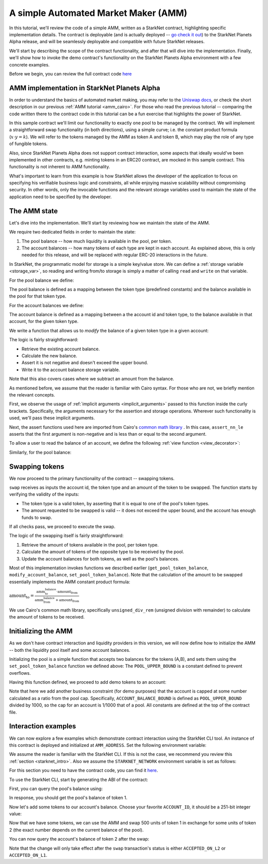 .. _amm_starknet:

A simple Automated Market Maker (AMM)
=====================================

In this tutorial, we'll review the code of a simple AMM, written as a StarkNet contract,
highlighting specific implementation details. The contract is deployable (and is actually deployed
-- `go check it out <https://amm-demo.starknet.starkware.co>`_)
to the StarkNet Planets Alpha release, and will be seamlessly deployable
and compatible with future StarkNet releases.

We'll start by describing the scope of the contract functionality,
and after that will dive into the implementation.
Finally, we'll show how to invoke the demo contract's functionality on the StarkNet Planets Alpha
environment with a few concrete examples.

Before we begin, you can review the full contract code `here
<https://github.com/starkware-libs/cairo-lang/blob/master/src/starkware/starknet/
apps/amm_sample/amm_sample.cairo>`_

AMM implementation in StarkNet Planets Alpha
--------------------------------------------

In order to understand the basics of automated market making, you may refer
to the `Uniswap docs <https://uniswap.org/docs/v2/protocol-overview/how-uniswap-works/>`_, or
check the short description in our previous :ref:`AMM tutorial <amm_cairo>`.
For those who read the previous tutorial -- comparing the code written there to the contract code
in this tutorial can be a fun exercise that highlights the power of StarkNet.

In this sample contract we'll limit our functionality to exactly one pool to be managed by the
contract. We will implement a straightforward swap functionality (in both directions),
using a simple curve; i.e. the constant product formula (:math:`x \cdot y = k`). We will refer to
the tokens managed by the AMM as token A and token B, which may play the role of any type of
fungible tokens.

Also, since StarkNet Planets Alpha does not support contract interaction,
some aspects that ideally would've been implemented in other contracts, e.g. minting tokens in an
ERC20 contract, are mocked in this sample contract. This functionality is not inherent to AMM
functionality.

What's important to learn from this example is how StarkNet allows the developer of the
application to focus on specifying his verifiable business logic and constraints,
all while enjoying massive scalability without compromising security. In other words,
only the invocable functions and the relevant storage variables used to maintain the state of the
application need to be specified by the developer.

The AMM state
--------------

Let's dive into the implementation. We'll start by reviewing how we maintain the state of the AMM.

We require two dedicated fields in order to maintain the state:

1.  The pool balance -- how much liquidity is available in the pool, per token.
2.  The account balances -- how many tokens of each type are kept in each account.
    As explained above, this is only needed for this release,
    and will be replaced with regular ERC-20 interactions in the future.

In StarkNet, the programmatic model for storage is a simple key/value store.
We can define a :ref:`storage variable <storage_var>`, so reading and writing from/to
storage is simply a matter of calling ``read`` and ``write`` on that variable.

For the pool balance we define:

.. tested-code:: cairo sn_amm_pool_balance

    @storage_var
    func pool_balance(token_type : felt) -> (balance : felt):
    end

The pool balance is defined as a mapping between the token type (predefined constants) and the
balance available in the pool for that token type.

For the account balances we define:

.. tested-code:: cairo sn_amm_account_balance

    @storage_var
    func account_balance(account_id : felt, token_type : felt) -> (
        balance : felt
    ):
    end

The account balance is defined as a mapping between a the account id and token type,
to the balance available in that account, for the given token type.

We write a function that allows us to *modify* the balance of a given token type in a given account:

.. tested-code:: cairo sn_amm_modify_account

    func modify_account_balance{
        syscall_ptr : felt*,
        pedersen_ptr : HashBuiltin*,
        range_check_ptr,
    }(account_id : felt, token_type : felt, amount : felt):
        let (current_balance) = account_balance.read(
            account_id, token_type
        )
        tempvar new_balance = current_balance + amount
        assert_nn_le(new_balance, BALANCE_UPPER_BOUND - 1)
        account_balance.write(
            account_id=account_id,
            token_type=token_type,
            value=new_balance,
        )
        return ()
    end

The logic is fairly straightforward:

* Retrieve the existing account balance.
* Calculate the new balance.
* Assert it is not negative and doesn't exceed the upper bound.
* Write it to the account balance storage variable.

Note that this also covers cases where we subtract an amount from the balance.

As mentioned before, we assume that the reader is familiar with Cairo syntax.
For those who are not, we briefly mention the relevant concepts.

First, we observe the usage of :ref:`implicit arguments <implicit_arguments>` passed to this
function inside the curly brackets. Specifically, the arguments necessary for the assertion and
storage operations. Wherever such functionality is used, we'll pass these implicit arguments.

Next, the assert functions used here are imported from Cairo's `common math library
<https://github.com/starkware-libs/cairo-lang/blob/master/src/starkware/cairo/common/math.cairo>`_
. In this case, ``assert_nn_le`` asserts that the first
argument is non-negative and is less than or equal to the second argument.

To allow a user to read the balance of an account, we define the following
:ref:`view function <view_decorator>`:

.. tested-code:: cairo sn_amm_get_account

    @view
    func get_account_token_balance{
        syscall_ptr : felt*,
        pedersen_ptr : HashBuiltin*,
        range_check_ptr,
    }(account_id : felt, token_type : felt) -> (balance : felt):
        return account_balance.read(account_id, token_type)
    end

Similarly, for the pool balance:

.. tested-code:: cairo sn_amm_get_set_account

    func set_pool_token_balance{
        syscall_ptr : felt*,
        pedersen_ptr : HashBuiltin*,
        range_check_ptr,
    }(token_type : felt, balance : felt):
        assert_nn_le(balance, BALANCE_UPPER_BOUND - 1)
        pool_balance.write(token_type, balance)
        return ()
    end

    @view
    func get_pool_token_balance{
        syscall_ptr : felt*,
        pedersen_ptr : HashBuiltin*,
        range_check_ptr,
    }(token_type : felt) -> (balance : felt):
        return pool_balance.read(token_type)
    end

Swapping tokens
----------------

We now proceed to the primary functionality of the contract -- swapping tokens.

.. tested-code:: cairo sn_amm_swap

    func swap{
        syscall_ptr : felt*,
        pedersen_ptr : HashBuiltin*,
        range_check_ptr,
    }(account_id : felt, token_from : felt, amount_from : felt) -> (
        amount_to : felt
    ):
        # Verify that token_from is either TOKEN_TYPE_A or TOKEN_TYPE_B.
        assert (token_from - TOKEN_TYPE_A) * (token_from - TOKEN_TYPE_B) = 0

        # Check requested amount_from is valid.
        assert_nn_le(amount_from, BALANCE_UPPER_BOUND - 1)

        # Check user has enough funds.
        let (account_from_balance) = get_account_token_balance(
            account_id=account_id, token_type=token_from
        )
        assert_le(amount_from, account_from_balance)

        # Execute the actual swap.
        let (token_to) = get_opposite_token(token_type=token_from)
        let (amount_to) = do_swap(
            account_id=account_id,
            token_from=token_from,
            token_to=token_to,
            amount_from=amount_from,
        )

        return (amount_to=amount_to)
    end

``swap`` receives as inputs the account id, the token type and an amount of the token to be swapped.
The function starts by verifying the validity of the inputs:

*   The token type is a valid token, by asserting that it is equal to one of the pool's
    token types.
*   The amount requested to be swapped is valid -- it does not exceed the upper bound, and the
    account has enough funds to swap.

If all checks pass, we proceed to execute the swap.

.. tested-code:: cairo sn_amm_do_swap

    func do_swap{
        syscall_ptr : felt*,
        pedersen_ptr : HashBuiltin*,
        range_check_ptr,
    }(
        account_id : felt,
        token_from : felt,
        token_to : felt,
        amount_from : felt,
    ) -> (amount_to : felt):
        alloc_locals

        # Get pool balance.
        let (local amm_from_balance) = get_pool_token_balance(
            token_type=token_from
        )
        let (local amm_to_balance) = get_pool_token_balance(
            token_type=token_to
        )

        # Calculate swap amount.
        let (local amount_to, _) = unsigned_div_rem(
            amm_to_balance * amount_from,
            amm_from_balance + amount_from,
        )

        # Update token_from balances.
        modify_account_balance(
            account_id=account_id,
            token_type=token_from,
            amount=-amount_from,
        )
        set_pool_token_balance(
            token_type=token_from,
            balance=amm_from_balance + amount_from,
        )

        # Update token_to balances.
        modify_account_balance(
            account_id=account_id,
            token_type=token_to,
            amount=amount_to,
        )
        set_pool_token_balance(
            token_type=token_to, balance=amm_to_balance - amount_to
        )
        return (amount_to=amount_to)
    end

The logic of the swapping itself is fairly straightforward:

1. Retrieve the amount of tokens available in the pool, per token type.
2. Calculate the amount of tokens of the opposite type to be received by the pool.
3. Update the account balances for both tokens, as well as the pool's balances.

Most of this implementation invokes functions we described earlier (``get_pool_token_balance``,
``modify_account_balance``, ``set_pool_token_balance``). Note that the calculation of the
amount to be swapped essentially implements the AMM constant product formula:

:math:`\text{amount_to} =
\frac{\text{amm_to_balance} \cdot \text{amount_from}}
{\text{amm_from_balance} + \text{amount_from}}`

We use Cairo's common math library, specifically ``unsigned_div_rem``
(unsigned division with remainder) to calculate the amount of tokens to be received.

Initializing the AMM
---------------------

As we don't have contract interaction and liquidity providers in this version, we will now define
how to initialize the AMM -- both the liquidity pool itself and some account balances.

.. tested-code:: cairo sn_amm_init_amm

    @external
    func init_pool{
        syscall_ptr : felt*,
        pedersen_ptr : HashBuiltin*,
        range_check_ptr,
    }(token_a : felt, token_b : felt):
        assert_nn_le(token_a, POOL_UPPER_BOUND - 1)
        assert_nn_le(token_b, POOL_UPPER_BOUND - 1)

        set_pool_token_balance(token_type=TOKEN_TYPE_A, bal=token_a)
        set_pool_token_balance(token_type=TOKEN_TYPE_B, bal=token_b)

        return ()
    end

Initializing the pool is a simple function that accepts two balances for the tokens (A,B),
and sets them using the ``set_pool_token_balance`` function we defined above:
The ``POOL_UPPER_BOUND`` is a constant defined to prevent overflows.

Having this function defined, we proceed to add demo tokens to an account:

.. tested-code:: cairo sn_amm_add_tokens

    @external
    func add_demo_token{
        syscall_ptr : felt*,
        pedersen_ptr : HashBuiltin*,
        range_check_ptr,
    }(
        account_id : felt,
        token_a_amount : felt,
        token_b_amount : felt,
    ):
        # Make sure the account's balance is much smaller then pool init balance.
        assert_nn_le(token_a_amount, ACCOUNT_BALANCE_BOUND - 1)
        assert_nn_le(token_b_amount, ACCOUNT_BALANCE_BOUND - 1)

        modify_account_balance(
            account_id=account_id,
            token_type=TOKEN_TYPE_A,
            amount=token_a_amount,
        )
        modify_account_balance(
            account_id=account_id,
            token_type=TOKEN_TYPE_B,
            amount=token_b_amount,
        )

        return ()
    end

Note that here we add another business constraint (for demo purposes) that the account is capped
at some number calculated as a ratio from the pool cap. Specifically, ``ACCOUNT_BALANCE_BOUND``
is defined as ``POOL_UPPER_BOUND`` divided by 1000, so the cap for an account is 1/1000 that of a
pool.
All constants are defined at the top of the contract file.

Interaction examples
--------------------

We can now explore a few examples which demonstrate contract interaction using the StarkNet CLI
tool. An instance of this contract is deployed and initialized at ``AMM_ADDRESS``.
Set the following environment variable:

.. tested-code:: bash amm_contract_address

    # The deployment address of the AMM contract.
    export AMM_ADDRESS=0x24d70250b7beff3cfdf694af9c77703afa06edc9fe4d061f17ac2201b779c99

We assume the reader is familiar with the StarkNet CLI. If this is not the case, we recommend you
review this :ref:`section <starknet_intro>`.
Also we assume the ``STARKNET_NETWORK`` environment variable is set as follows:

.. tested-code:: bash amm_starknet_env

    export STARKNET_NETWORK=alpha-goerli

.. test::

    assert codes['starknet_env'] == codes['amm_starknet_env']

For this section you need to have the contract code, you can find it `here
<https://github.com/starkware-libs/cairo-lang/blob/master/src/starkware/starknet/
apps/amm_sample/amm_sample.cairo>`_.

To use the StarkNet CLI, start by generating the ABI of the contract:

.. tested-code:: bash amm_sample_compile

    starknet-compile amm_sample.cairo \
        --output amm_sample_compiled.json \
        --abi amm_sample_abi.json

First, you can query the pool's balance using:

.. tested-code:: bash sn_amm_call_pool_balance

    starknet call \
        --address ${AMM_ADDRESS} \
        --abi amm_sample_abi.json \
        --function get_pool_token_balance \
        --inputs 1

In response, you should get the pool's balance of token 1.

Now let's add some tokens to our account's balance. Choose your favorite ``ACCOUNT_ID``, it should
be a 251-bit integer value:

.. tested-code:: bash account_id

    export ACCOUNT_ID="<favorite 251-bit integer>"

.. tested-code:: bash sn_amm_invoke_add_tokens

    starknet invoke \
        --address ${AMM_ADDRESS} \
        --abi amm_sample_abi.json \
        --function add_demo_token \
        --inputs ${ACCOUNT_ID} 1000 1000

Now that we have some tokens, we can use the AMM and swap 500 units of token 1 in exchange for
some units of token 2 (the exact number depends on the current balance of the pool).

.. tested-code:: bash sn_amm_invoke_swap

    starknet invoke \
        --address ${AMM_ADDRESS} \
        --abi amm_sample_abi.json \
        --function swap \
        --inputs ${ACCOUNT_ID} 1 500

You can now query the account's balance of token 2 after the swap:

.. tested-code:: bash sn_amm_call_account_balance

    starknet call \
        --address ${AMM_ADDRESS} \
        --abi amm_sample_abi.json \
        --function get_account_token_balance \
        --inputs ${ACCOUNT_ID} 2

Note that the change will only take effect after the ``swap`` transaction's status
is either ``ACCEPTED_ON_L2`` or ``ACCEPTED_ON_L1``.

